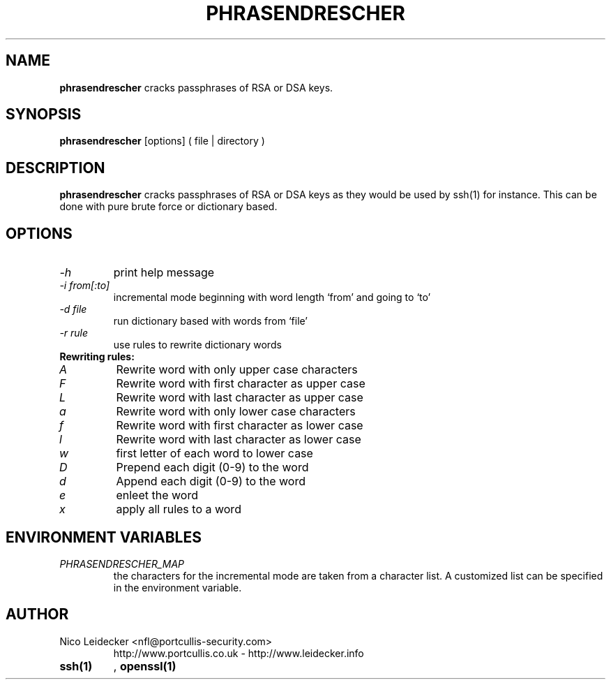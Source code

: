 .TH PHRASENDRESCHER 1 "Version 1.0"

.SH NAME
.B phrasendrescher
cracks passphrases of RSA or DSA keys.

.SH SYNOPSIS
.B phrasendrescher
[options] ( file | directory )

.SH DESCRIPTION
.B phrasendrescher
cracks passphrases of RSA or DSA keys as they would be used by ssh(1) for instance.
This can be done with pure brute force or dictionary based.

.SH OPTIONS
.PP
.TP
.I -h
print help message
.TP
.I -i from[:to]
incremental mode beginning with word length `from' and going to `to'
.TP
.I -d file
run dictionary based with words from `file'
.TP
.I -r rule
use rules to rewrite dictionary words
.PP
.TP
.B Rewriting rules:
.TP
.I A
Rewrite word with only upper case characters
.TP
.I F
Rewrite word with first character as upper case
.TP
.I L
Rewrite word with last character as upper case
.TP
.I a
Rewrite word with only lower case characters
.TP
.I f
Rewrite word with first character as lower case
.TP
.I l
Rewrite word with last character as lower case
.TP
.I w
first letter of each word to lower case
.TP
.I D
Prepend each digit (0-9) to the word
.TP
.I d
Append each digit (0-9) to the word
.TP
.I e
enleet the word 
.TP
.I x
apply all rules to a word

.SH ENVIRONMENT VARIABLES
.PP
.TP
.I PHRASENDRESCHER_MAP
the characters for the incremental mode are taken from a character list. A customized
list can be specified in the environment variable.

.SH AUTHOR
.PP
.TP
Nico Leidecker <nfl@portcullis-security.com>
http://www.portcullis.co.uk   -   http://www.leidecker.info

.SG SEE ALSO
.PP
.TP
.B ssh(1)
, 
.B openssl(1)
